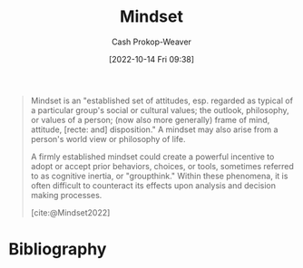 :PROPERTIES:
:ID:       2a7e775a-5f6e-4b25-a5d5-b50fbe2bd783
:LAST_MODIFIED: [2024-01-22 Mon 17:37]
:END:
#+title: Mindset
#+hugo_custom_front_matter: :slug "2a7e775a-5f6e-4b25-a5d5-b50fbe2bd783"
#+author: Cash Prokop-Weaver
#+date: [2022-10-14 Fri 09:38]
#+filetags: :concept:

#+begin_quote
Mindset is an "established set of attitudes, esp. regarded as typical of a particular group's social or cultural values; the outlook, philosophy, or values of a person; (now also more generally) frame of mind, attitude, [recte: and] disposition." A mindset may also arise from a person's world view or philosophy of life.

A firmly established mindset could create a powerful incentive to adopt or accept prior behaviors, choices, or tools, sometimes referred to as cognitive inertia, or "groupthink." Within these phenomena, it is often difficult to counteract its effects upon analysis and decision making processes.

[cite:@Mindset2022]
#+end_quote

* Flashcards :noexport:
** Definition :fc:
:PROPERTIES:
:CREATED: [2022-10-14 Fri 09:39]
:FC_CREATED: 2022-10-14T16:40:23Z
:FC_TYPE:  double
:ID:       47cae88d-81aa-417b-b5e6-95e377afaf8c
:END:
:REVIEW_DATA:
| position | ease | box | interval | due                  |
|----------+------+-----+----------+----------------------|
| front    | 1.45 |  12 |   190.52 | 2024-07-31T14:12:29Z |
| back     | 2.80 |   7 |   278.47 | 2024-03-12T02:13:24Z |
:END:

[[id:2a7e775a-5f6e-4b25-a5d5-b50fbe2bd783][Mindset]]

*** Back

- The outlook, philosophy, or values of a person
- An established set of attitudes which are regarded as typical of a particular group's social or cultural views

*** Source
[cite:@Mindset2022]
* Bibliography
#+print_bibliography:
